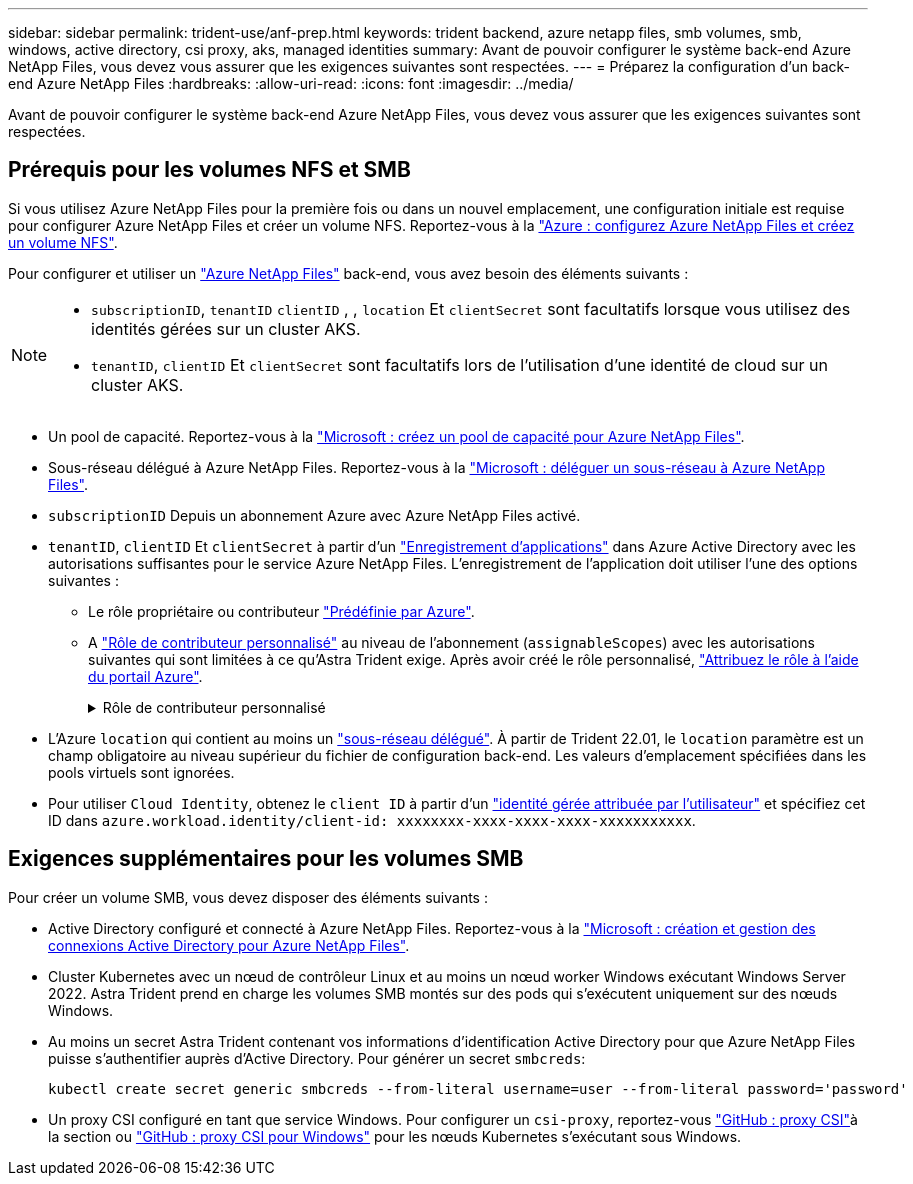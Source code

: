 ---
sidebar: sidebar 
permalink: trident-use/anf-prep.html 
keywords: trident backend, azure netapp files, smb volumes, smb, windows, active directory, csi proxy, aks, managed identities 
summary: Avant de pouvoir configurer le système back-end Azure NetApp Files, vous devez vous assurer que les exigences suivantes sont respectées. 
---
= Préparez la configuration d'un back-end Azure NetApp Files
:hardbreaks:
:allow-uri-read: 
:icons: font
:imagesdir: ../media/


[role="lead"]
Avant de pouvoir configurer le système back-end Azure NetApp Files, vous devez vous assurer que les exigences suivantes sont respectées.



== Prérequis pour les volumes NFS et SMB

Si vous utilisez Azure NetApp Files pour la première fois ou dans un nouvel emplacement, une configuration initiale est requise pour configurer Azure NetApp Files et créer un volume NFS. Reportez-vous à la https://docs.microsoft.com/en-us/azure/azure-netapp-files/azure-netapp-files-quickstart-set-up-account-create-volumes["Azure : configurez Azure NetApp Files et créez un volume NFS"^].

Pour configurer et utiliser un https://azure.microsoft.com/en-us/services/netapp/["Azure NetApp Files"^] back-end, vous avez besoin des éléments suivants :

[NOTE]
====
* `subscriptionID`, `tenantID` `clientID` , , `location` Et `clientSecret` sont facultatifs lorsque vous utilisez des identités gérées sur un cluster AKS.
* `tenantID`, `clientID` Et `clientSecret` sont facultatifs lors de l'utilisation d'une identité de cloud sur un cluster AKS.


====
* Un pool de capacité. Reportez-vous à la link:https://learn.microsoft.com/en-us/azure/azure-netapp-files/azure-netapp-files-set-up-capacity-pool["Microsoft : créez un pool de capacité pour Azure NetApp Files"^].
* Sous-réseau délégué à Azure NetApp Files. Reportez-vous à la link:https://learn.microsoft.com/en-us/azure/azure-netapp-files/azure-netapp-files-delegate-subnet["Microsoft : déléguer un sous-réseau à Azure NetApp Files"^].
* `subscriptionID` Depuis un abonnement Azure avec Azure NetApp Files activé.
* `tenantID`, `clientID` Et `clientSecret` à partir d'un link:https://docs.microsoft.com/en-us/azure/active-directory/develop/howto-create-service-principal-portal["Enregistrement d'applications"^] dans Azure Active Directory avec les autorisations suffisantes pour le service Azure NetApp Files. L'enregistrement de l'application doit utiliser l'une des options suivantes :
+
** Le rôle propriétaire ou contributeur link:https://docs.microsoft.com/en-us/azure/role-based-access-control/built-in-roles["Prédéfinie par Azure"^].
** A link:https://learn.microsoft.com/en-us/azure/role-based-access-control/custom-roles-portal["Rôle de contributeur personnalisé"] au niveau de l'abonnement (`assignableScopes`) avec les autorisations suivantes qui sont limitées à ce qu'Astra Trident exige. Après avoir créé le rôle personnalisé, link:https://learn.microsoft.com/en-us/azure/role-based-access-control/role-assignments-portal["Attribuez le rôle à l'aide du portail Azure"^].
+
.Rôle de contributeur personnalisé
[%collapsible]
====
[source, JSON]
----
{
    "id": "/subscriptions/<subscription-id>/providers/Microsoft.Authorization/roleDefinitions/<role-definition-id>",
    "properties": {
        "roleName": "custom-role-with-limited-perms",
        "description": "custom role providing limited permissions",
        "assignableScopes": [
            "/subscriptions/<subscription-id>"
        ],
        "permissions": [
            {
                "actions": [
                    "Microsoft.NetApp/netAppAccounts/capacityPools/read",
                    "Microsoft.NetApp/netAppAccounts/capacityPools/write",
                    "Microsoft.NetApp/netAppAccounts/capacityPools/volumes/read",
                    "Microsoft.NetApp/netAppAccounts/capacityPools/volumes/write",
                    "Microsoft.NetApp/netAppAccounts/capacityPools/volumes/delete",
                    "Microsoft.NetApp/netAppAccounts/capacityPools/volumes/snapshots/read",
                    "Microsoft.NetApp/netAppAccounts/capacityPools/volumes/snapshots/write",
                    "Microsoft.NetApp/netAppAccounts/capacityPools/volumes/snapshots/delete",
                    "Microsoft.NetApp/netAppAccounts/capacityPools/volumes/MountTargets/read",
                    "Microsoft.Network/virtualNetworks/read",
                    "Microsoft.Network/virtualNetworks/subnets/read",
                    "Microsoft.Features/featureProviders/subscriptionFeatureRegistrations/read",
                    "Microsoft.Features/featureProviders/subscriptionFeatureRegistrations/write",
                    "Microsoft.Features/featureProviders/subscriptionFeatureRegistrations/delete",
                    "Microsoft.Features/features/read",
                    "Microsoft.Features/operations/read",
                    "Microsoft.Features/providers/features/read",
                    "Microsoft.Features/providers/features/register/action",
                    "Microsoft.Features/providers/features/unregister/action",
                    "Microsoft.Features/subscriptionFeatureRegistrations/read"
                ],
                "notActions": [],
                "dataActions": [],
                "notDataActions": []
            }
        ]
    }
}
----
====


* L'Azure `location` qui contient au moins un https://docs.microsoft.com/en-us/azure/azure-netapp-files/azure-netapp-files-delegate-subnet["sous-réseau délégué"^]. À partir de Trident 22.01, le `location` paramètre est un champ obligatoire au niveau supérieur du fichier de configuration back-end. Les valeurs d'emplacement spécifiées dans les pools virtuels sont ignorées.
* Pour utiliser `Cloud Identity`, obtenez le `client ID` à partir d'un https://learn.microsoft.com/en-us/entra/identity/managed-identities-azure-resources/how-manage-user-assigned-managed-identities["identité gérée attribuée par l'utilisateur"^] et spécifiez cet ID dans `azure.workload.identity/client-id: xxxxxxxx-xxxx-xxxx-xxxx-xxxxxxxxxxx`.




== Exigences supplémentaires pour les volumes SMB

Pour créer un volume SMB, vous devez disposer des éléments suivants :

* Active Directory configuré et connecté à Azure NetApp Files. Reportez-vous à la link:https://learn.microsoft.com/en-us/azure/azure-netapp-files/create-active-directory-connections["Microsoft : création et gestion des connexions Active Directory pour Azure NetApp Files"^].
* Cluster Kubernetes avec un nœud de contrôleur Linux et au moins un nœud worker Windows exécutant Windows Server 2022. Astra Trident prend en charge les volumes SMB montés sur des pods qui s'exécutent uniquement sur des nœuds Windows.
* Au moins un secret Astra Trident contenant vos informations d'identification Active Directory pour que Azure NetApp Files puisse s'authentifier auprès d'Active Directory. Pour générer un secret `smbcreds`:
+
[listing]
----
kubectl create secret generic smbcreds --from-literal username=user --from-literal password='password'
----
* Un proxy CSI configuré en tant que service Windows. Pour configurer un `csi-proxy`, reportez-vous link:https://github.com/kubernetes-csi/csi-proxy["GitHub : proxy CSI"^]à  la section ou link:https://github.com/Azure/aks-engine/blob/master/docs/topics/csi-proxy-windows.md["GitHub : proxy CSI pour Windows"^] pour les nœuds Kubernetes s'exécutant sous Windows.

